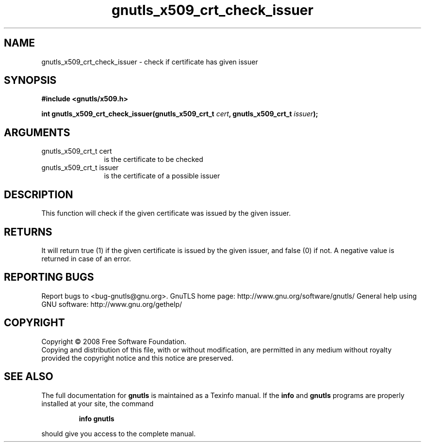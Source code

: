 .\" DO NOT MODIFY THIS FILE!  It was generated by gdoc.
.TH "gnutls_x509_crt_check_issuer" 3 "2.8.6" "gnutls" "gnutls"
.SH NAME
gnutls_x509_crt_check_issuer \- check if certificate has given issuer
.SH SYNOPSIS
.B #include <gnutls/x509.h>
.sp
.BI "int gnutls_x509_crt_check_issuer(gnutls_x509_crt_t " cert ", gnutls_x509_crt_t " issuer ");"
.SH ARGUMENTS
.IP "gnutls_x509_crt_t cert" 12
is the certificate to be checked
.IP "gnutls_x509_crt_t issuer" 12
is the certificate of a possible issuer
.SH "DESCRIPTION"
This function will check if the given certificate was issued by the
given issuer.
.SH "RETURNS"
It will return true (1) if the given certificate is issued
by the given issuer, and false (0) if not.  A negative value is
returned in case of an error.
.SH "REPORTING BUGS"
Report bugs to <bug-gnutls@gnu.org>.
GnuTLS home page: http://www.gnu.org/software/gnutls/
General help using GNU software: http://www.gnu.org/gethelp/
.SH COPYRIGHT
Copyright \(co 2008 Free Software Foundation.
.br
Copying and distribution of this file, with or without modification,
are permitted in any medium without royalty provided the copyright
notice and this notice are preserved.
.SH "SEE ALSO"
The full documentation for
.B gnutls
is maintained as a Texinfo manual.  If the
.B info
and
.B gnutls
programs are properly installed at your site, the command
.IP
.B info gnutls
.PP
should give you access to the complete manual.
